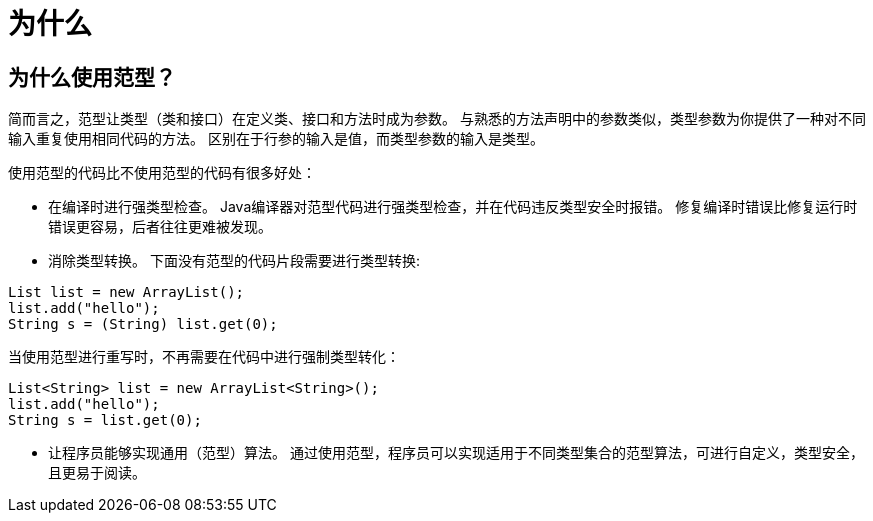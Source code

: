 = 为什么

== 为什么使用范型？

简而言之，范型让类型（类和接口）在定义类、接口和方法时成为参数。
与熟悉的方法声明中的参数类似，类型参数为你提供了一种对不同输入重复使用相同代码的方法。
区别在于行参的输入是值，而类型参数的输入是类型。

使用范型的代码比不使用范型的代码有很多好处：

* 在编译时进行强类型检查。
Java编译器对范型代码进行强类型检查，并在代码违反类型安全时报错。
修复编译时错误比修复运行时错误更容易，后者往往更难被发现。

* 消除类型转换。
下面没有范型的代码片段需要进行类型转换:
[soure ,java]
----
List list = new ArrayList();
list.add("hello");
String s = (String) list.get(0);
----

当使用范型进行重写时，不再需要在代码中进行强制类型转化：
[source, java]
----
List<String> list = new ArrayList<String>();
list.add("hello");
String s = list.get(0);
----

* 让程序员能够实现通用（范型）算法。
通过使用范型，程序员可以实现适用于不同类型集合的范型算法，可进行自定义，类型安全，且更易于阅读。
